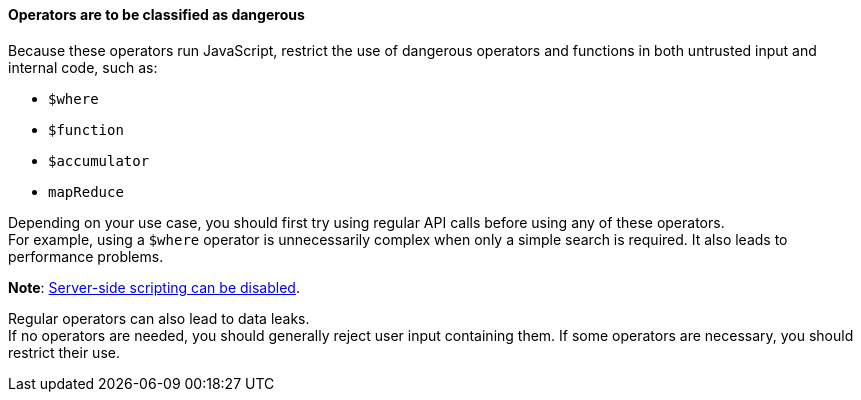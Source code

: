 ==== Operators are to be classified as dangerous

Because these operators run JavaScript, restrict the use of dangerous operators
and functions in both untrusted input and internal code, such as:

* `$where`
* `$function`
* `$accumulator`
* `mapReduce`

Depending on your use case, you should first try using regular
API calls before using any of these operators. +
For example, using a `$where` operator is unnecessarily complex when only a
simple search is required. It also leads to performance problems.

**Note**: https://www.mongodb.com/docs/manual/reference/operator/query/where/#javascript-enablement[Server-side scripting can be disabled].

Regular operators can also lead to data leaks. +
If no operators are needed, you should generally reject user input containing
them. If some operators are necessary, you should restrict their use.



